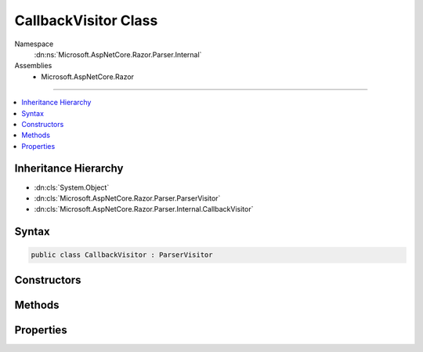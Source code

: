 

CallbackVisitor Class
=====================





Namespace
    :dn:ns:`Microsoft.AspNetCore.Razor.Parser.Internal`
Assemblies
    * Microsoft.AspNetCore.Razor

----

.. contents::
   :local:



Inheritance Hierarchy
---------------------


* :dn:cls:`System.Object`
* :dn:cls:`Microsoft.AspNetCore.Razor.Parser.ParserVisitor`
* :dn:cls:`Microsoft.AspNetCore.Razor.Parser.Internal.CallbackVisitor`








Syntax
------

.. code-block:: csharp

    public class CallbackVisitor : ParserVisitor








.. dn:class:: Microsoft.AspNetCore.Razor.Parser.Internal.CallbackVisitor
    :hidden:

.. dn:class:: Microsoft.AspNetCore.Razor.Parser.Internal.CallbackVisitor

Constructors
------------

.. dn:class:: Microsoft.AspNetCore.Razor.Parser.Internal.CallbackVisitor
    :noindex:
    :hidden:

    
    .. dn:constructor:: Microsoft.AspNetCore.Razor.Parser.Internal.CallbackVisitor.CallbackVisitor(System.Action<Microsoft.AspNetCore.Razor.Parser.SyntaxTree.Span>)
    
        
    
        
        :type spanCallback: System.Action<System.Action`1>{Microsoft.AspNetCore.Razor.Parser.SyntaxTree.Span<Microsoft.AspNetCore.Razor.Parser.SyntaxTree.Span>}
    
        
        .. code-block:: csharp
    
            public CallbackVisitor(Action<Span> spanCallback)
    
    .. dn:constructor:: Microsoft.AspNetCore.Razor.Parser.Internal.CallbackVisitor.CallbackVisitor(System.Action<Microsoft.AspNetCore.Razor.Parser.SyntaxTree.Span>, System.Action<Microsoft.AspNetCore.Razor.RazorError>)
    
        
    
        
        :type spanCallback: System.Action<System.Action`1>{Microsoft.AspNetCore.Razor.Parser.SyntaxTree.Span<Microsoft.AspNetCore.Razor.Parser.SyntaxTree.Span>}
    
        
        :type errorCallback: System.Action<System.Action`1>{Microsoft.AspNetCore.Razor.RazorError<Microsoft.AspNetCore.Razor.RazorError>}
    
        
        .. code-block:: csharp
    
            public CallbackVisitor(Action<Span> spanCallback, Action<RazorError> errorCallback)
    
    .. dn:constructor:: Microsoft.AspNetCore.Razor.Parser.Internal.CallbackVisitor.CallbackVisitor(System.Action<Microsoft.AspNetCore.Razor.Parser.SyntaxTree.Span>, System.Action<Microsoft.AspNetCore.Razor.RazorError>, System.Action<Microsoft.AspNetCore.Razor.Parser.SyntaxTree.BlockType>, System.Action<Microsoft.AspNetCore.Razor.Parser.SyntaxTree.BlockType>)
    
        
    
        
        :type spanCallback: System.Action<System.Action`1>{Microsoft.AspNetCore.Razor.Parser.SyntaxTree.Span<Microsoft.AspNetCore.Razor.Parser.SyntaxTree.Span>}
    
        
        :type errorCallback: System.Action<System.Action`1>{Microsoft.AspNetCore.Razor.RazorError<Microsoft.AspNetCore.Razor.RazorError>}
    
        
        :type startBlockCallback: System.Action<System.Action`1>{Microsoft.AspNetCore.Razor.Parser.SyntaxTree.BlockType<Microsoft.AspNetCore.Razor.Parser.SyntaxTree.BlockType>}
    
        
        :type endBlockCallback: System.Action<System.Action`1>{Microsoft.AspNetCore.Razor.Parser.SyntaxTree.BlockType<Microsoft.AspNetCore.Razor.Parser.SyntaxTree.BlockType>}
    
        
        .. code-block:: csharp
    
            public CallbackVisitor(Action<Span> spanCallback, Action<RazorError> errorCallback, Action<BlockType> startBlockCallback, Action<BlockType> endBlockCallback)
    
    .. dn:constructor:: Microsoft.AspNetCore.Razor.Parser.Internal.CallbackVisitor.CallbackVisitor(System.Action<Microsoft.AspNetCore.Razor.Parser.SyntaxTree.Span>, System.Action<Microsoft.AspNetCore.Razor.RazorError>, System.Action<Microsoft.AspNetCore.Razor.Parser.SyntaxTree.BlockType>, System.Action<Microsoft.AspNetCore.Razor.Parser.SyntaxTree.BlockType>, System.Action)
    
        
    
        
        :type spanCallback: System.Action<System.Action`1>{Microsoft.AspNetCore.Razor.Parser.SyntaxTree.Span<Microsoft.AspNetCore.Razor.Parser.SyntaxTree.Span>}
    
        
        :type errorCallback: System.Action<System.Action`1>{Microsoft.AspNetCore.Razor.RazorError<Microsoft.AspNetCore.Razor.RazorError>}
    
        
        :type startBlockCallback: System.Action<System.Action`1>{Microsoft.AspNetCore.Razor.Parser.SyntaxTree.BlockType<Microsoft.AspNetCore.Razor.Parser.SyntaxTree.BlockType>}
    
        
        :type endBlockCallback: System.Action<System.Action`1>{Microsoft.AspNetCore.Razor.Parser.SyntaxTree.BlockType<Microsoft.AspNetCore.Razor.Parser.SyntaxTree.BlockType>}
    
        
        :type completeCallback: System.Action
    
        
        .. code-block:: csharp
    
            public CallbackVisitor(Action<Span> spanCallback, Action<RazorError> errorCallback, Action<BlockType> startBlockCallback, Action<BlockType> endBlockCallback, Action completeCallback)
    

Methods
-------

.. dn:class:: Microsoft.AspNetCore.Razor.Parser.Internal.CallbackVisitor
    :noindex:
    :hidden:

    
    .. dn:method:: Microsoft.AspNetCore.Razor.Parser.Internal.CallbackVisitor.OnComplete()
    
        
    
        
        .. code-block:: csharp
    
            public override void OnComplete()
    
    .. dn:method:: Microsoft.AspNetCore.Razor.Parser.Internal.CallbackVisitor.VisitEndBlock(Microsoft.AspNetCore.Razor.Parser.SyntaxTree.Block)
    
        
    
        
        :type block: Microsoft.AspNetCore.Razor.Parser.SyntaxTree.Block
    
        
        .. code-block:: csharp
    
            public override void VisitEndBlock(Block block)
    
    .. dn:method:: Microsoft.AspNetCore.Razor.Parser.Internal.CallbackVisitor.VisitError(Microsoft.AspNetCore.Razor.RazorError)
    
        
    
        
        :type err: Microsoft.AspNetCore.Razor.RazorError
    
        
        .. code-block:: csharp
    
            public override void VisitError(RazorError err)
    
    .. dn:method:: Microsoft.AspNetCore.Razor.Parser.Internal.CallbackVisitor.VisitSpan(Microsoft.AspNetCore.Razor.Parser.SyntaxTree.Span)
    
        
    
        
        :type span: Microsoft.AspNetCore.Razor.Parser.SyntaxTree.Span
    
        
        .. code-block:: csharp
    
            public override void VisitSpan(Span span)
    
    .. dn:method:: Microsoft.AspNetCore.Razor.Parser.Internal.CallbackVisitor.VisitStartBlock(Microsoft.AspNetCore.Razor.Parser.SyntaxTree.Block)
    
        
    
        
        :type block: Microsoft.AspNetCore.Razor.Parser.SyntaxTree.Block
    
        
        .. code-block:: csharp
    
            public override void VisitStartBlock(Block block)
    

Properties
----------

.. dn:class:: Microsoft.AspNetCore.Razor.Parser.Internal.CallbackVisitor
    :noindex:
    :hidden:

    
    .. dn:property:: Microsoft.AspNetCore.Razor.Parser.Internal.CallbackVisitor.SynchronizationContext
    
        
        :rtype: System.Threading.SynchronizationContext
    
        
        .. code-block:: csharp
    
            public SynchronizationContext SynchronizationContext { get; set; }
    


